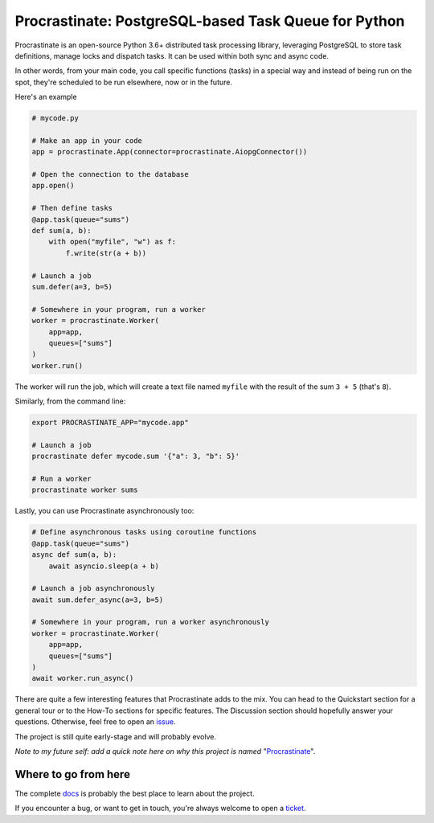 Procrastinate: PostgreSQL-based Task Queue for Python
=====================================================

.. image:: https://img.shields.io/pypi/v/procrastinate?logo=pypi&logoColor=white
    :target: https://pypi.org/pypi/procrastinate
    :alt: Deployed to PyPI

.. image:: https://img.shields.io/pypi/pyversions/procrastinate?logo=pypi&logoColor=white
    :target: https://pypi.org/pypi/procrastinate
    :alt: Deployed to PyPI

.. image:: https://img.shields.io/github/workflow/status/peopledoc/procrastinate/CI?logo=github
    :target: https://github.com/peopledoc/procrastinate/actions?workflow=CI
    :alt: Continuous Integration

.. image:: https://img.shields.io/readthedocs/procrastinate?logo=read-the-docs
    :target: http://procrastinate.readthedocs.io/en/latest/?badge=latest
    :alt: Documentation

.. image:: https://img.shields.io/codecov/c/github/peopledoc/procrastinate?logo=codecov
    :target: https://codecov.io/gh/peopledoc/procrastinate
    :alt: Coverage

.. image:: https://img.shields.io/badge/License-MIT-green.svg
    :target: https://github.com/peopledoc/procrastinate/blob/master/LICENSE
    :alt: MIT License

.. image:: https://img.shields.io/badge/Contributor%20Covenant-v1.4%20adopted-ff69b4.svg
    :target: CODE_OF_CONDUCT.md
    :alt: Contributor Covenant


Procrastinate is an open-source Python 3.6+ distributed task processing
library, leveraging PostgreSQL to store task definitions, manage locks and
dispatch tasks. It can be used within both sync and async code.

In other words, from your main code, you call specific functions (tasks) in a
special way and instead of being run on the spot, they're scheduled to
be run elsewhere, now or in the future.

Here's an example

.. code-block:: python

    # mycode.py

    # Make an app in your code
    app = procrastinate.App(connector=procrastinate.AiopgConnector())

    # Open the connection to the database
    app.open()

    # Then define tasks
    @app.task(queue="sums")
    def sum(a, b):
        with open("myfile", "w") as f:
            f.write(str(a + b))

    # Launch a job
    sum.defer(a=3, b=5)

    # Somewhere in your program, run a worker
    worker = procrastinate.Worker(
        app=app,
        queues=["sums"]
    )
    worker.run()

The worker will run the job, which will create a text file
named ``myfile`` with the result of the sum ``3 + 5`` (that's ``8``).

Similarly, from the command line:

.. code-block:: bash

    export PROCRASTINATE_APP="mycode.app"

    # Launch a job
    procrastinate defer mycode.sum '{"a": 3, "b": 5}'

    # Run a worker
    procrastinate worker sums

Lastly, you can use Procrastinate asynchronously too:

.. code-block:: python

    # Define asynchronous tasks using coroutine functions
    @app.task(queue="sums")
    async def sum(a, b):
        await asyncio.sleep(a + b)

    # Launch a job asynchronously
    await sum.defer_async(a=3, b=5)

    # Somewhere in your program, run a worker asynchronously
    worker = procrastinate.Worker(
        app=app,
        queues=["sums"]
    )
    await worker.run_async()

There are quite a few interesting features that Procrastinate adds to the mix.
You can head to the Quickstart section for a general tour or
to the How-To sections for specific features. The Discussion
section should hopefully answer your questions. Otherwise,
feel free to open an `issue <https://github.com/peopledoc/procrastinate/issues>`_.

The project is still quite early-stage and will probably evolve.

*Note to my future self: add a quick note here on why this project is named*
"Procrastinate_".

.. _Procrastinate: https://en.wikipedia.org/wiki/Procrastination

.. Below this line is content specific to the README that will not appear in the doc.
.. end-of-index-doc

Where to go from here
---------------------

The complete docs_ is probably the best place to learn about the project.

If you encounter a bug, or want to get in touch, you're always welcome to open a
ticket_.

.. _docs: http://procrastinate.readthedocs.io/en/latest
.. _ticket: https://github.com/peopledoc/procrastinate/issues/new
